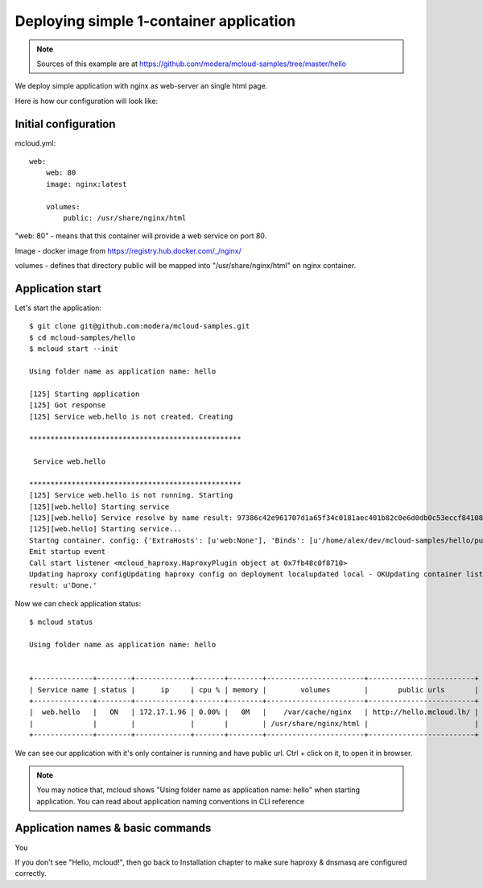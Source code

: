 
============================================
Deploying simple 1-container application
============================================

.. note::

    Sources of this example are at https://github.com/modera/mcloud-samples/tree/master/hello

We deploy simple application with nginx as web-server an single html page.

Here is how our configuration will look like:

.. uml::

    cloud Internet {

    }

    package Docker {
        [Haproxy] << Load Balancer >>

        [nginx.myapp]

        Haproxy ..left..> nginx.myapp

    }

    Internet ..> Haproxy


Initial configuration
------------------------

mcloud.yml::

    web:
        web: 80
        image: nginx:latest

        volumes:
            public: /usr/share/nginx/html


"web: 80" - means that this container will provide a web service on port 80.

Image - docker image from https://registry.hub.docker.com/_/nginx/

volumes - defines that directory public will be mapped into "/usr/share/nginx/html" on nginx container.

Application start
--------------------

Let's start the application::

    $ git clone git@github.com:modera/mcloud-samples.git
    $ cd mcloud-samples/hello
    $ mcloud start --init

    Using folder name as application name: hello

    [125] Starting application
    [125] Got response
    [125] Service web.hello is not created. Creating

    **************************************************

     Service web.hello

    **************************************************
    [125] Service web.hello is not running. Starting
    [125][web.hello] Starting service
    [125][web.hello] Service resolve by name result: 97386c42e961707d1a65f34c0181aec401b82c0e6d0db0c53eccf841085045aa
    [125][web.hello] Starting service...
    Startng container. config: {'ExtraHosts': [u'web:None'], 'Binds': [u'/home/alex/dev/mcloud-samples/hello/public:/usr/share/nginx/html', u'/root/.mcloud/volumes/web.hello/_var_cache_nginx:/var/cache/nginx']}
    Emit startup event
    Call start listener <mcloud_haproxy.HaproxyPlugin object at 0x7fb48c0f8710>
    Updating haproxy configUpdating haproxy config on deployment localupdated local - OKUpdating container list
    result: u'Done.'

Now we can check application status::

    $ mcloud status

    Using folder name as application name: hello


    +--------------+--------+-------------+-------+--------+-----------------------+-------------------------+
    | Service name | status |      ip     | cpu % | memory |        volumes        |       public urls       |
    +--------------+--------+-------------+-------+--------+-----------------------+-------------------------+
    |  web.hello   |   ON   | 172.17.1.96 | 0.00% |   0M   |    /var/cache/nginx   | http://hello.mcloud.lh/ |
    |              |        |             |       |        | /usr/share/nginx/html |                         |
    +--------------+--------+-------------+-------+--------+-----------------------+-------------------------+

We can see our application with it's only container is running and have public url.
Ctrl + click on it, to open it in browser.

.. note::

    You may notice that, mcloud shows "Using folder name as application name: hello" when starting application. You can
    read about application naming conventions in CLI reference

Application names & basic commands
-------------------------------------

You

If you don't see "Hello, mcloud!", then go back to Installation chapter to make sure haproxy & dnsmasq are configured correctly.

